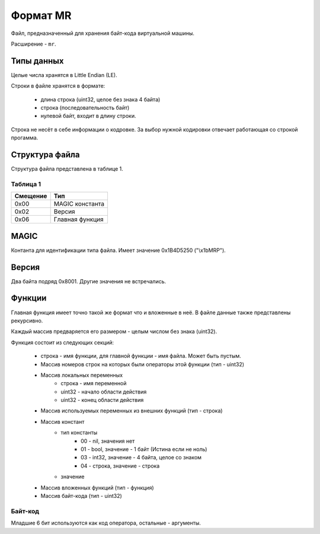 Формат MR
=========

Файл, предназначенный для хранения байт-кода виртуальной машины.

Расширение - ``mr``.

Типы данных
-----------

Целые числа хранятся в Little Endian (LE).

Строки в файле хранятся в формате:

 * длина строка (uint32, целое без знака 4 байта)
 * строка (последовательность байт)
 * нулевой байт, входит в длину строки.

Строка не несёт в себе информации о кодровке. За выбор нужной кодировки 
отвечает работающая со строкой прогамма.

Структура файла
---------------


Структура файла представлена в таблице 1.

Таблица 1
~~~~~~~~~

+----------+-----------------------+
| Смещение | Тип                   | 
+==========+=======================+
| 0x00     | MAGIC константа       |
+----------+-----------------------+
| 0x02     | Версия                |
+----------+-----------------------+
| 0x06     | Главная функция       |
+----------+-----------------------+

MAGIC
-----
Контанта для идентификации типа файла. Имеет значение 0х1B4D5250 ("\\x1bMRP").

Версия
------
Два байта подряд 0x8001. Другие значения не встречались.

Функции
-------
Главная функция имеет точно такой же формат что и вложенные в неё. В файле
данные также представлены рекурсивно.

Каждый массив предваряется его размером - целым числом без знака (uint32).

Функция состоит из следующих секций:

 * строка - имя функции, для главной функции - имя файла. Может быть пустым.
 * Массив номеров строк на которых были операторы этой функции (тип - uint32)
 * Массив локальных переменных
    * строка - имя переменной
    * uint32 - начало области действия
    * uint32 - конец области действия
 * Массив используемых переменных из внешних функций (тип - строка)
 * Массив констант
    * тип константы
       * 00 - nil, значения нет
       * 01 - bool, значение - 1 байт (Истина если не ноль)
       * 03 - int32, значение - 4 байта, целое со знаком
       * 04 - строка, значение - строка
    * значение
 * Массив вложенных функций (тип - функция)
 * Массив байт-кода (тип - uint32)
 
Байт-код
~~~~~~~~

Младшие 6 бит используются как код оператора, остальные - аргументы.
 

